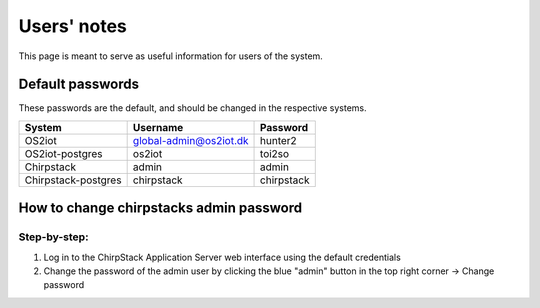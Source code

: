 Users' notes
============

This page is meant to serve as useful information for users of the system.

Default passwords
-----------------

These passwords are the default, and should be changed in the respective systems.

========================================== ======================= =====================
System                                     Username                Password
========================================== ======================= =====================
OS2iot                                     global-admin@os2iot.dk  hunter2
OS2iot-postgres                            os2iot                  toi2so
Chirpstack                                 admin                   admin
Chirpstack-postgres                        chirpstack              chirpstack
========================================== ======================= =====================


How to change chirpstacks admin password
----------------------------------------

Step-by-step:
#############

1. Log in to the ChirpStack Application Server web interface using the default credentials
2. Change the password of the admin user by clicking the blue "admin" button in the top right corner -> Change password

|image1|


.. |image1| image:: ./media/image1.png